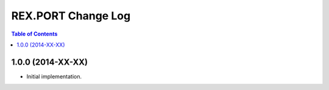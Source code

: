 ***********************
  REX.PORT Change Log
***********************

.. contents:: Table of Contents


1.0.0 (2014-XX-XX)
==================

* Initial implementation.



